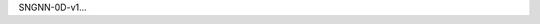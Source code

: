 .. title: SNGNN-0D-v1
.. slug: sngnn-0d-v1
.. date: 2021-08-16 20:44:45 UTC+01:00
.. tags: de
.. link:  de 
.. description: ded

.. type: text

SNGNN-0D-v1...
